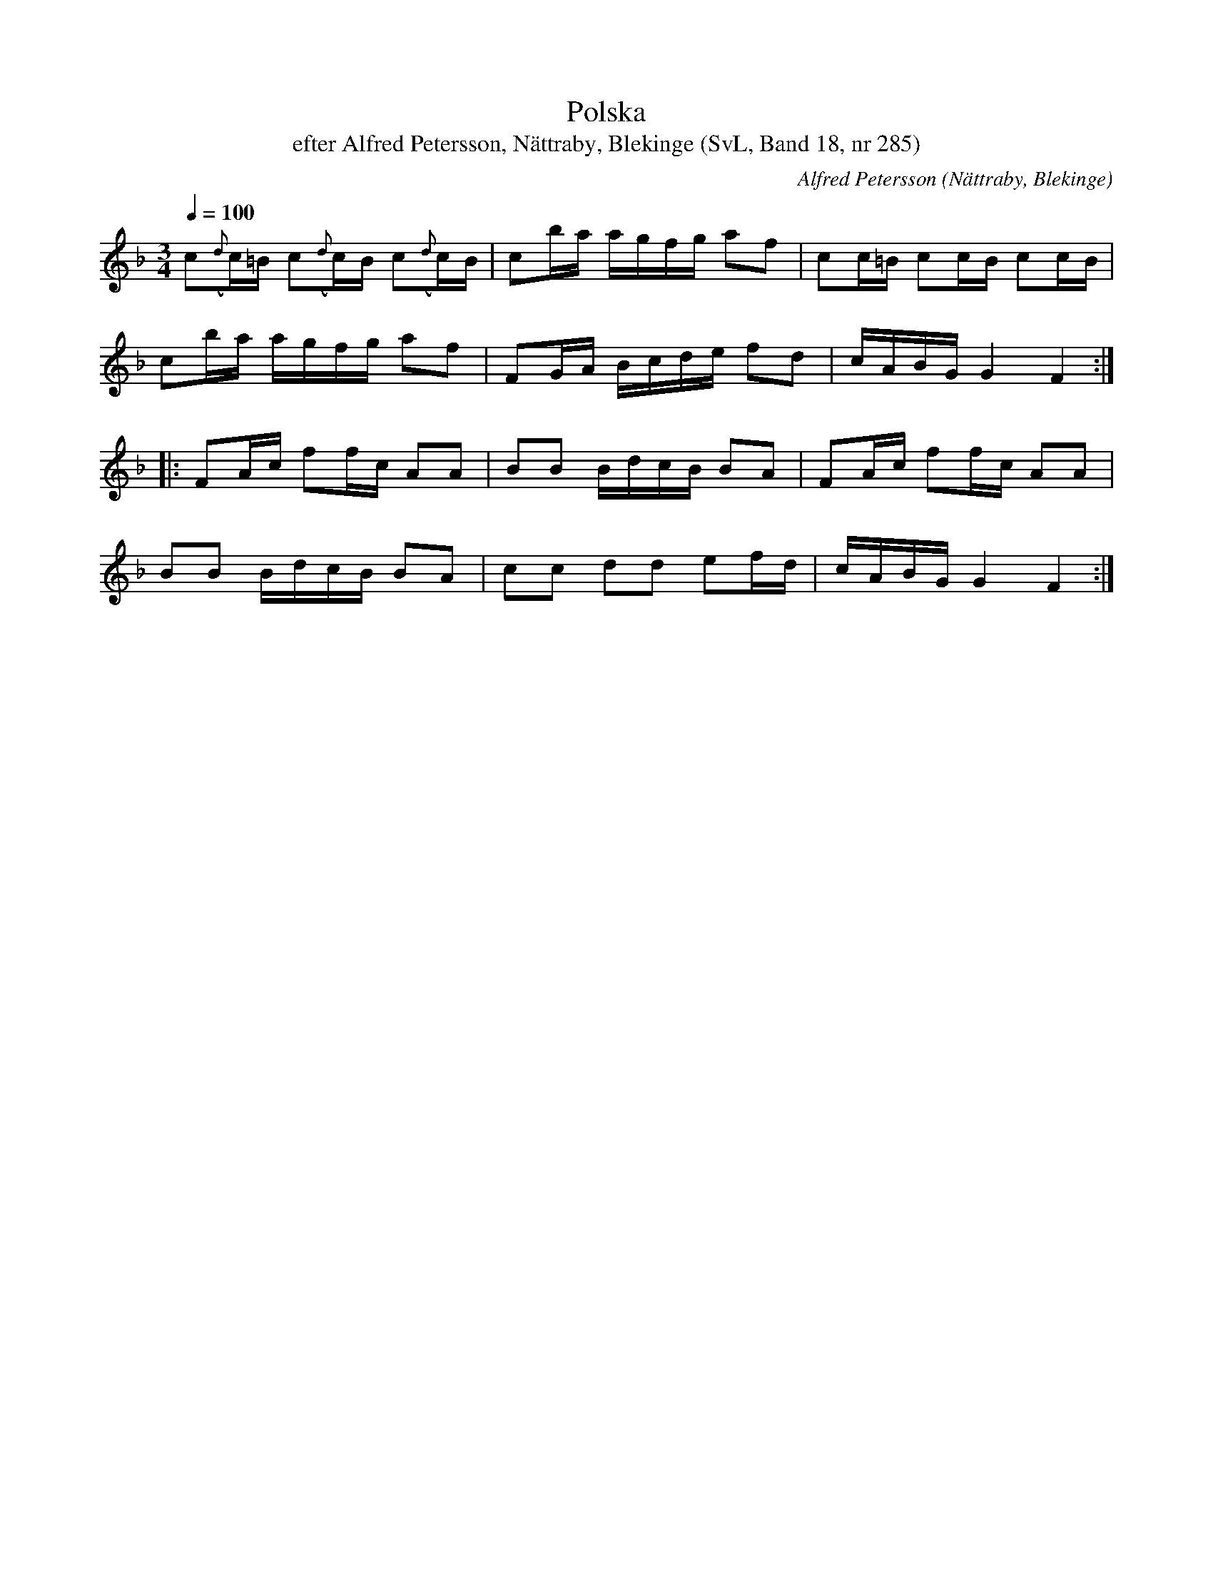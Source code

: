 %%abc-charset utf-8

X:285
T:Polska
T:efter Alfred Petersson, Nättraby, Blekinge (SvL, Band 18, nr 285)
B:Svenska Låtar Blekinge
N:Svenska Låtar, Band 18 nr 285
O:Nättraby, Blekinge
R:Polska
C:Alfred Petersson
M:3/4
L:1/16
Q:1/4=100
Z:Konverterad till abc-format av  Olle Paulsson 05-01-03
K:F
c2({d}c)=B c2({d}c)B c2({d}c)B|c2ba agfg a2f2|c2c=B c2cB c2cB|
c2ba agfg a2f2|F2GA Bcde f2d2|cABG G4 F4:|
|:F2Ac f2fc A2A2|B2B2 BdcB B2A2|F2Ac f2fc A2A2|
B2B2 BdcB B2A2|c2c2 d2d2 e2fd|cABG G4 F4:|

